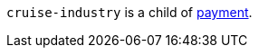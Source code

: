 // This include file requires the shortcut {listname} in the link, as this include file is used in different environments.
// The shortcut guarantees that the target of the link remains in the current environment.

``cruise-industry`` is a child of <<CC_Fields_{listname}_request_payment, payment>>.